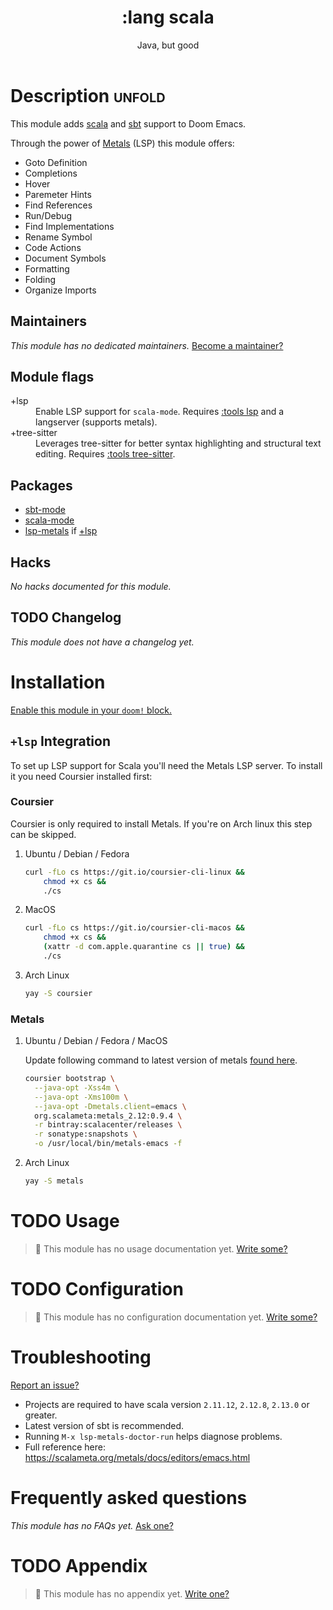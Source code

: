 #+title:    :lang scala
#+subtitle: Java, but good
#+created:  May 12, 2016
#+since:    1.0

* Description :unfold:
This module adds [[https://www.scala-lang.org][scala]] and [[https://www.scala-sbt.org/][sbt]] support to Doom Emacs.

Through the power of [[https://scalameta.org/metals/docs/editors/overview.html][Metals]] (LSP) this module offers:
- Goto Definition
- Completions
- Hover
- Paremeter Hints
- Find References
- Run/Debug
- Find Implementations
- Rename Symbol
- Code Actions
- Document Symbols
- Formatting
- Folding
- Organize Imports

** Maintainers
/This module has no dedicated maintainers./ [[doom-contrib-maintainer:][Become a maintainer?]]

** Module flags
- +lsp ::
  Enable LSP support for ~scala-mode~. Requires [[doom-module:][:tools lsp]] and a langserver
  (supports metals).
- +tree-sitter ::
  Leverages tree-sitter for better syntax highlighting and structural text
  editing. Requires [[doom-module:][:tools tree-sitter]].

** Packages
- [[doom-package:][sbt-mode]]
- [[doom-package:][scala-mode]]
- [[doom-package:][lsp-metals]] if [[doom-module:][+lsp]]

** Hacks
/No hacks documented for this module./

** TODO Changelog
# This section will be machine generated. Don't edit it by hand.
/This module does not have a changelog yet./

* Installation
[[id:01cffea4-3329-45e2-a892-95a384ab2338][Enable this module in your ~doom!~ block.]]

** =+lsp= Integration
To set up LSP support for Scala you'll need the Metals LSP server. To install it
you need Coursier installed first:

*** Coursier
Coursier is only required to install Metals. If you're on Arch linux this step
can be skipped.

**** Ubuntu / Debian / Fedora
#+begin_src sh
curl -fLo cs https://git.io/coursier-cli-linux &&
    chmod +x cs &&
    ./cs
#+end_src

**** MacOS
#+begin_src sh
curl -fLo cs https://git.io/coursier-cli-macos &&
    chmod +x cs &&
    (xattr -d com.apple.quarantine cs || true) &&
    ./cs
#+end_src

**** Arch Linux
#+begin_src sh
yay -S coursier
#+end_src

*** Metals
**** Ubuntu / Debian / Fedora / MacOS
Update following command to latest version of metals [[https://scalameta.org/metals/docs/editors/emacs.html][found here]].

#+begin_src sh
coursier bootstrap \
  --java-opt -Xss4m \
  --java-opt -Xms100m \
  --java-opt -Dmetals.client=emacs \
  org.scalameta:metals_2.12:0.9.4 \
  -r bintray:scalacenter/releases \
  -r sonatype:snapshots \
  -o /usr/local/bin/metals-emacs -f
#+end_src

**** Arch Linux
#+begin_src sh
yay -S metals
#+end_src

* TODO Usage
#+begin_quote
 🔨 This module has no usage documentation yet. [[doom-contrib-module:][Write some?]]
#+end_quote

* TODO Configuration
#+begin_quote
 🔨 This module has no configuration documentation yet. [[doom-contrib-module:][Write some?]]
#+end_quote

* Troubleshooting
[[doom-report:][Report an issue?]]

- Projects are required to have scala version =2.11.12=, =2.12.8=, =2.13.0= or
  greater.
- Latest version of sbt is recommended.
- Running ~M-x lsp-metals-doctor-run~ helps diagnose problems.
- Full reference here: https://scalameta.org/metals/docs/editors/emacs.html

* Frequently asked questions
/This module has no FAQs yet./ [[doom-suggest-faq:][Ask one?]]

* TODO Appendix
#+begin_quote
 🔨 This module has no appendix yet. [[doom-contrib-module:][Write one?]]
#+end_quote
